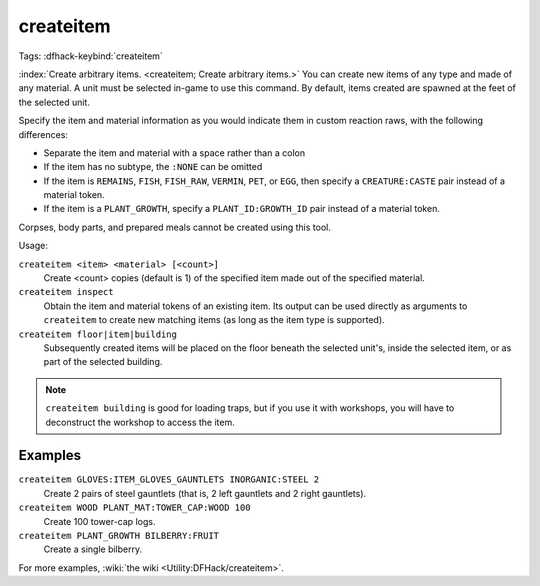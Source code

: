createitem
==========
Tags:
:dfhack-keybind:`createitem`

:index:`Create arbitrary items. <createitem; Create arbitrary items.>` You can
create new items of any type and made of any material. A unit must be selected
in-game to use this command. By default, items created are spawned at the feet
of the selected unit.

Specify the item and material information as you would indicate them in custom
reaction raws, with the following differences:

* Separate the item and material with a space rather than a colon
* If the item has no subtype, the ``:NONE`` can be omitted
* If the item is ``REMAINS``, ``FISH``, ``FISH_RAW``, ``VERMIN``, ``PET``, or
  ``EGG``, then specify a ``CREATURE:CASTE`` pair instead of a material token.
* If the item is a ``PLANT_GROWTH``, specify a ``PLANT_ID:GROWTH_ID`` pair
  instead of a material token.

Corpses, body parts, and prepared meals cannot be created using this tool.

Usage:

``createitem <item> <material> [<count>]``
    Create <count> copies (default is 1) of the specified item made out of the
    specified material.
``createitem inspect``
    Obtain the item and material tokens of an existing item. Its output can be
    used directly as arguments to ``createitem`` to create new matching items
    (as long as the item type is supported).
``createitem floor|item|building``
    Subsequently created items will be placed on the floor beneath the selected
    unit's, inside the selected item, or as part of the selected building.

.. note::

    ``createitem building`` is good for loading traps, but if you use it with
    workshops, you will have to deconstruct the workshop to access the item.

Examples
--------

``createitem GLOVES:ITEM_GLOVES_GAUNTLETS INORGANIC:STEEL 2``
    Create 2 pairs of steel gauntlets (that is, 2 left gauntlets and 2 right
    gauntlets).
``createitem WOOD PLANT_MAT:TOWER_CAP:WOOD 100``
    Create 100 tower-cap logs.
``createitem PLANT_GROWTH BILBERRY:FRUIT``
    Create a single bilberry.

For more examples, :wiki:`the wiki <Utility:DFHack/createitem>`.
